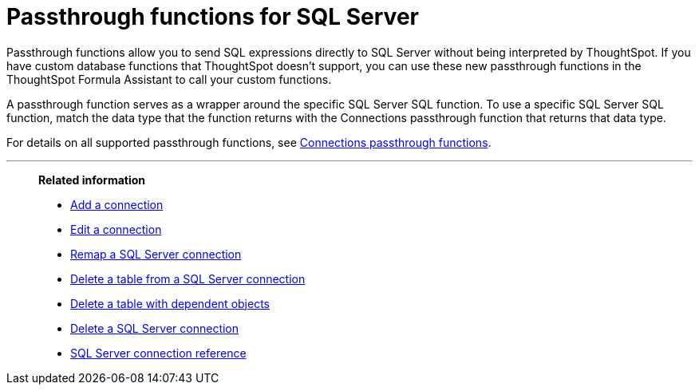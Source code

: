 = Passthrough functions for {connection}
:last_updated: 4/7/2023
:linkattrs:
:experimental:
:page-layout: default-cloud
:page-aliases:
:connection: SQL Server
:description: Passthrough functions allow you to send SQL expressions directly to SQL Server without being interpreted by ThoughtSpot.

Passthrough functions allow you to send SQL expressions directly to {connection} without being interpreted by ThoughtSpot.
If you have custom database functions that ThoughtSpot doesn't support, you can use these new passthrough functions in the ThoughtSpot Formula Assistant to call your custom functions.

A passthrough function serves as a wrapper around the specific {connection} SQL function.
To use a specific {connection} SQL function, match the data type that the function returns with the Connections passthrough function that returns that data type.

// NOTE: You cannot use passthrough functions in a query that involves a chasm trap.

For details on all supported passthrough functions, see xref:formula-reference.adoc#passthrough-functions[Connections passthrough functions].


'''
> **Related information**
>
> * xref:connections-sql-server-add.adoc[Add a connection]
> * xref:connections-sql-server-edit.adoc[Edit a connection]
> * xref:connections-sql-server-remap.adoc[Remap a {connection} connection]
> * xref:connections-sql-server-delete-table.adoc[Delete a table from a {connection} connection]
> * xref:connections-sql-server-delete-table-dependencies.adoc[Delete a table with dependent objects]
> * xref:connections-sql-server-delete.adoc[Delete a {connection} connection]
> * xref:connections-sql-server-reference.adoc[{connection} connection reference]